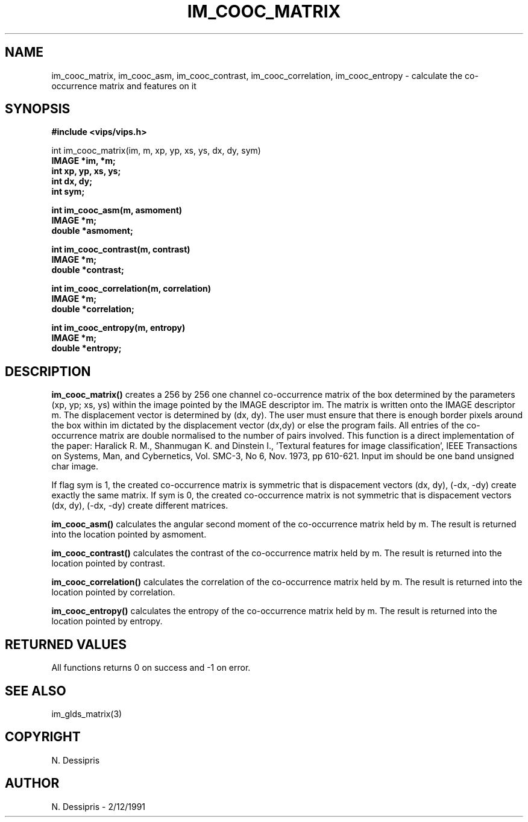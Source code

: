 .TH IM_COOC_MATRIX 3 "2 Dec 1991"
.SH NAME
im_cooc_matrix, im_cooc_asm, im_cooc_contrast, im_cooc_correlation, 
im_cooc_entropy \- calculate the co-occurrence matrix and features on it
.SH SYNOPSIS
.B #include <vips/vips.h>

int im_cooc_matrix(im, m, xp, yp, xs, ys, dx, dy, sym)
.br
.B IMAGE *im, *m;
.br
.B int xp, yp, xs, ys;
.br
.B int dx, dy;
.br
.B int sym;

.br
.B int im_cooc_asm(m, asmoment)
.br
.B IMAGE *m;
.br
.B double *asmoment;

.br
.B int im_cooc_contrast(m, contrast)
.br
.B IMAGE *m;
.br
.B double *contrast;

.br
.B int im_cooc_correlation(m, correlation)
.br
.B IMAGE *m;
.br
.B double *correlation;

.br
.B int im_cooc_entropy(m, entropy)
.br
.B IMAGE *m;
.br
.B double *entropy;

.SH DESCRIPTION
.B im_cooc_matrix()
creates a 256 by 256 one channel co-occurrence matrix of the box determined by
the parameters (xp, yp; xs, ys) within the image pointed by the IMAGE
descriptor im.  The matrix is written onto the IMAGE descriptor m.  The
displacement vector is determined by (dx, dy).  The user must ensure that
there is enough border pixels around the box within im dictated by the
displacement vector (dx,dy) or else the program fails.  All entries of the
co-occurrence matrix are double normalised to the number of pairs involved.
This function is a direct implementation of the paper:  Haralick R. M.,
Shanmugan K. and Dinstein I., 'Textural features for image classification',
IEEE Transactions on Systems, Man, and Cybernetics, Vol. SMC-3, No 6, Nov.
1973, pp 610-621. Input im should be one band unsigned char image.

If flag sym is 1, the created co-occurrence matrix is symmetric that is
dispacement vectors (dx, dy), (-dx, -dy) create exactly the same matrix.  If
sym is 0, the created co-occurrence matrix is not symmetric that is
dispacement vectors (dx, dy), (-dx, -dy) create different matrices.

.B im_cooc_asm()
calculates the angular second moment of the co-occurrence matrix held by m.
The result is returned into the location pointed by asmoment.

.B im_cooc_contrast()
calculates the contrast of the co-occurrence matrix held by m.
The result is returned into the location pointed by contrast.

.B im_cooc_correlation()
calculates the correlation of the co-occurrence matrix held by m.
The result is returned into the location pointed by correlation.

.B im_cooc_entropy()
calculates the entropy of the co-occurrence matrix held by m.
The result is returned into the location pointed by entropy.
.SH RETURNED VALUES
All functions returns 0 on success and -1 on error.
.SH SEE\ ALSO
im_glds_matrix(3)
.SH COPYRIGHT
.br
N. Dessipris
.SH AUTHOR
N. Dessipris \- 2/12/1991
